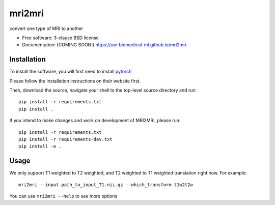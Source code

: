 ===============================
mri2mri
===============================

.. image:: https://img.shields.io/travis/uw-biomedical-ml/mri2mri.svg
        :target: https://travis-ci.org/uw-biomedical-ml/mri2mri

.. image:: https://img.shields.io/pypi/v/mri2mri.svg
        :target: https://pypi.python.org/pypi/mri2mri


convert one type of MRI to another

* Free software: 3-clause BSD license
* Documentation: (COMING SOON!) https://uw-biomedical-ml.github.io/mri2mri.

Installation
------------

To install the software, you will first need to install `pytorch <https://pytorch.org/>`_

Please follow the installation instructions on their website first.

Then, download the source, navigate your shell to the top-level source
directory and run::

        pip install -r requirements.txt
        pip install .

If you intend to make changes and work on development of MRI2MRI, please
run::

        pip install -r requirements.txt
        pip install -r requirements-dev.txt
        pip install -e .


Usage
--------

We only support T1 weighted to T2 weighted, and T2 weighted to T1 weighted translation right now. For example::

        mri2mri --input path_to_input_T1.nii.gz --which_transform t1w2t2w

You can use ``mri2mri --help`` to see more options
